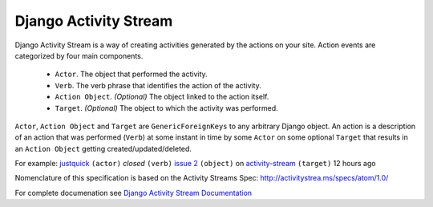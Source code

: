 Django Activity Stream
======================


.. image:: https://coveralls.io/repos/justquick/django-activity-stream/badge.png
  :target: https://coveralls.io/r/justquick/django-activity-stream

.. image:: https://travis-ci.org/justquick/django-activity-stream.svg?branch=master

.. image:: https://pypip.in/v/django-activity-stream/badge.png
    :target: https://crate.io/packages/django-activity-stream/
    :alt: Latest PyPI version

.. image:: https://pypip.in/d/django-activity-stream/badge.png
    :target: https://crate.io/packages/django-activity-stream/
    :alt: Number of PyPI downloads

Django Activity Stream is a way of creating activities generated by the actions on your site.
Action events are categorized by four main components.

 * ``Actor``. The object that performed the activity.
 * ``Verb``. The verb phrase that identifies the action of the activity.
 * ``Action Object``. *(Optional)* The object linked to the action itself.
 * ``Target``. *(Optional)* The object to which the activity was performed.

``Actor``, ``Action Object`` and ``Target`` are ``GenericForeignKeys`` to any arbitrary Django object.
An action is a description of an action that was performed (``Verb``) at some instant in time by some ``Actor`` on some optional ``Target`` that results in an ``Action Object`` getting created/updated/deleted.

For example: `justquick <https://github.com/justquick/>`_ ``(actor)`` *closed* ``(verb)`` `issue 2 <https://github.com/justquick/django-activity-stream/issues/2>`_ ``(object)`` on `activity-stream <https://github.com/justquick/django-activity-stream/>`_ ``(target)`` 12 hours ago

Nomenclature of this specification is based on the Activity Streams Spec: `<http://activitystrea.ms/specs/atom/1.0/>`_

For complete documenation see `Django Activity Stream Documentation <https://django-activity-stream.readthedocs.org/en/latest/>`_
